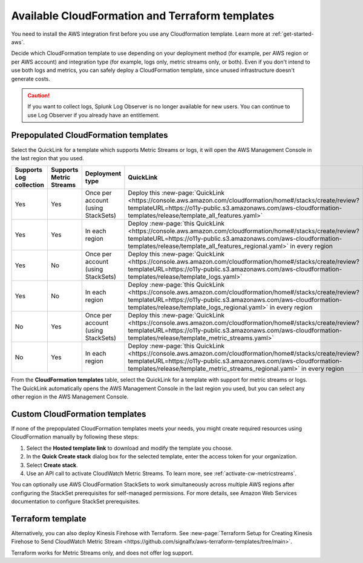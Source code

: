 .. _aws-cloudformation:

*********************************************************************
Available CloudFormation and Terraform templates
*********************************************************************

.. meta::
  :description: CloudFormation templates for AWS in Splunk Observability Cloud.

You need to install the AWS integration first before you use any Cloudformation template. Learn more at :ref:`get-started-aws`.

Decide which CloudFormation template to use depending on your deployment method (for example, per AWS region or per AWS account) and integration type (for example, logs only, metric streams only, or both). Even if you don't intend to use both logs and metrics, you can safely deploy a CloudFormation template, since unused infrastructure doesn't generate costs.

.. caution:: If you want to collect logs, Splunk Log Observer is no longer available for new users. You can continue to use Log Observer if you already have an entitlement.

Prepopulated CloudFormation templates
============================================

Select the QuickLink for a template which supports Metric Streams or logs, it will open the AWS Management Console in the last region that you used.

.. list-table::
  :header-rows: 1
  :widths: 15, 15, 20, 25, 25

  * - Supports Log collection
    - Supports Metric Streams
    - Deployment type
    - QuickLink
    - Hosted template 

  * - Yes
    - Yes
    - Once per account (using StackSets)
    - Deploy this :new-page:`QuickLink <https://console.aws.amazon.com/cloudformation/home#/stacks/create/review?templateURL=https://o11y-public.s3.amazonaws.com/aws-cloudformation-templates/release/template_all_features.yaml>`
    - :new-page:`Hosted template <https://o11y-public.s3.amazonaws.com/aws-cloudformation-templates/release/template_all_features.yaml>`

  * - Yes
    - Yes
    - In each region
    - Deploy :new-page:`this QuickLink <https://console.aws.amazon.com/cloudformation/home#/stacks/create/review?templateURL=https://o11y-public.s3.amazonaws.com/aws-cloudformation-templates/release/template_all_features_regional.yaml>` in every region 
    - :new-page:`Hosted template <https://o11y-public.s3.amazonaws.com/aws-cloudformation-templates/release/template_all_features_regional.yaml>`

  * - Yes
    - No
    - Once per account (using StackSets)
    - Deploy this :new-page:`QuickLink <https://console.aws.amazon.com/cloudformation/home#/stacks/create/review?templateURL=https://o11y-public.s3.amazonaws.com/aws-cloudformation-templates/release/template_logs.yaml>`
    - :new-page:`Hosted template <https://o11y-public.s3.amazonaws.com/aws-cloudformation-templates/release/template_logs.yaml>`

  * - Yes
    - No
    - In each region
    - Deploy :new-page:`this QuickLink <https://console.aws.amazon.com/cloudformation/home#/stacks/create/review?templateURL=https://o11y-public.s3.amazonaws.com/aws-cloudformation-templates/release/template_logs_regional.yaml>` in every region
    - :new-page:`Hosted template <https://o11y-public.s3.amazonaws.com/aws-cloudformation-templates/release/template_logs_regional.yaml>`

  * - No
    - Yes
    - Once per account (using StackSets)
    - Deploy this :new-page:`QuickLink <https://console.aws.amazon.com/cloudformation/home#/stacks/create/review?templateURL=https://o11y-public.s3.amazonaws.com/aws-cloudformation-templates/release/template_metric_streams.yaml>`
    - :new-page:`Hosted template <https://o11y-public.s3.amazonaws.com/aws-cloudformation-templates/release/template_metric_streams.yaml>`

  * - No
    - Yes
    - In each region
    - Deploy :new-page:`this QuickLink <https://console.aws.amazon.com/cloudformation/home#/stacks/create/review?templateURL=https://o11y-public.s3.amazonaws.com/aws-cloudformation-templates/release/template_metric_streams_regional.yaml>` in every region
    - :new-page:`Hosted template <https://o11y-public.s3.amazonaws.com/aws-cloudformation-templates/release/template_metric_streams_regional.yaml>`

From the :strong:`CloudFormation templates` table, select the QuickLink for a template with support for metric streams or logs. The QuickLink automatically opens the AWS Management Console in the last region you used, but you can select any other region in the AWS Management Console.

Custom CloudFormation templates
============================================

If none of the prepopulated CloudFormation templates meets your needs, you might create required resources using CloudFormation manually by following these steps:

1. Select the :strong:`Hosted template link` to download and modify the template you choose.
2. In the :strong:`Quick Create stack` dialog box for the selected template, enter the access token for your organization.
3. Select :strong:`Create stack`.
4. Use an API call to activate CloudWatch Metric Streams. To learn more, see :ref:`activate-cw-metricstreams`.

You can optionally use AWS CloudFormation StackSets to work simultaneously across multiple AWS regions after configuring the StackSet prerequisites for self-managed permissions. For more details, see Amazon Web Services documentation to configure StackSet prerequisites.

Terraform template
============================================

Alternatively, you can also deploy Kinesis Firehose with Terraform. See :new-page:`Terraform Setup for Creating Kinesis Firehose to Send CloudWatch Metric Stream <https://github.com/signalfx/aws-terraform-templates/tree/main>`.

Terraform works for Metric Streams only, and does not offer log support.
